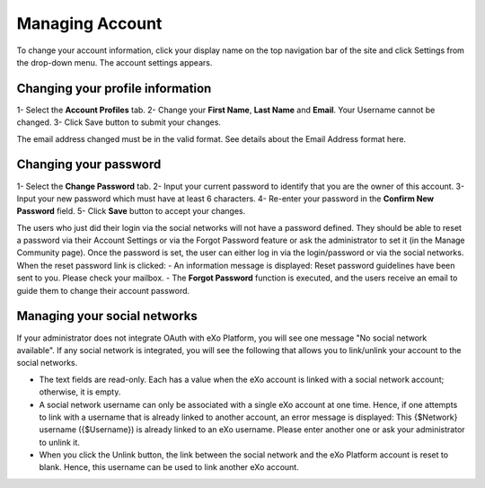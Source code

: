 .. _Managing-Account:

Managing Account
~~~~~~~~~~~~~~~~~~
To change your account information, click your display name on the top navigation bar of the site and click Settings from the drop-down menu. 
|image0|
The account settings appears. 
|image1|


Changing your profile information
------------------------------------
1- Select the **Account Profiles** tab. 
2- Change your **First Name**, **Last Name** and **Email**. Your Username cannot be changed. 
3- Click Save button to submit your changes. 

.. note::
The email address changed must be in the valid format. See details about the Email Address format here.

Changing your password
-----------------------
1- Select the **Change Password** tab. 
|image2|
2- Input your current password to identify that you are the owner of this account.
3- Input your new password which must have at least 6 characters.
4- Re-enter your password in the **Confirm New Password** field. 
5- Click **Save** button to accept your changes. 

.. note::
The users who just did their login via the social networks will not have a password defined. 
They should be able to reset a password via their Account Settings or via the Forgot Password feature or ask the administrator to set it (in the Manage Community page). 
Once the password is set, the user can either log in via the login/password or via the social networks.
When the reset password link is clicked:
- An information message is displayed: Reset password guidelines have been sent to you. Please check your mailbox.
- The **Forgot Password** function is executed, and the users receive an email to guide them to change their account password.

Managing your social networks
------------------------------

If your administrator does not integrate OAuth with eXo Platform, you will see one message "No social network available". 
If any social network is integrated, you will see the following that allows you to link/unlink your account to the social networks.
|image3|

- The text fields are read-only. Each has a value when the eXo account is linked with a social network account; otherwise, it is empty.
- A social network username can only be associated with a single eXo account at one time. 
  Hence, if one attempts to link with a username that is already linked to another account, an error message is displayed: This {$Network} username ({$Username}) is already linked to an eXo username. 
  Please enter another one or ask your administrator to unlink it.
- When you click the Unlink button, the link between the social network and the eXo Platform account is reset to blank. Hence, this username can be used to link another eXo account.


.. |image0| image:: images/platform/account_settings.png
.. |image1| image:: images/platform/account_settings_form.png
.. |image2| image:: images/platform/change_password_form.png
.. |image3| image:: images/platform/social_networks_form.png

